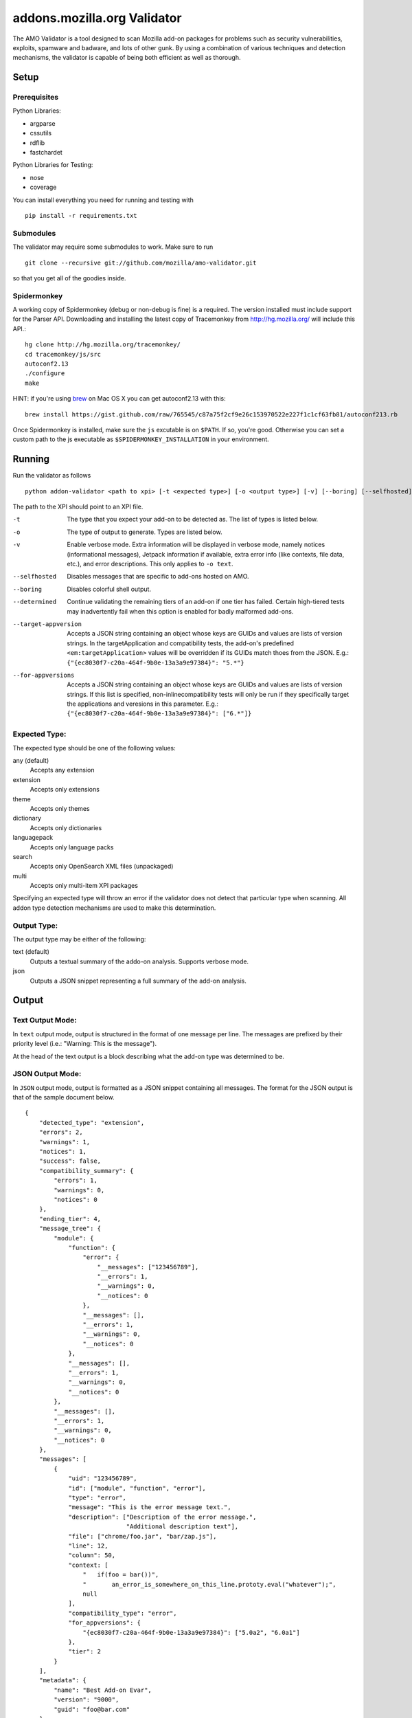==============================
 addons.mozilla.org Validator
==============================

The AMO Validator is a tool designed to scan Mozilla add-on packages for
problems such as security vulnerabilities, exploits, spamware and badware,
and lots of other gunk. By using a combination of various techniques and
detection mechanisms, the validator is capable of being both efficient as well
as thorough.

-------
 Setup
-------

Prerequisites
=============

Python Libraries:

- argparse
- cssutils
- rdflib
- fastchardet

Python Libraries for Testing:

- nose
- coverage

You can install everything you need for running and testing with ::

    pip install -r requirements.txt


Submodules
==========

The validator may require some submodules to work. Make sure to run ::

    git clone --recursive git://github.com/mozilla/amo-validator.git

so that you get all of the goodies inside.


Spidermonkey
============

A working copy of Spidermonkey (debug or non-debug is fine) is a required. The
version installed must include support for the Parser API. Downloading and
installing the latest copy of Tracemonkey from http://hg.mozilla.org/ will
include this API.::

    hg clone http://hg.mozilla.org/tracemonkey/
    cd tracemonkey/js/src
    autoconf2.13
    ./configure
    make

HINT: if you're using `brew`_ on Mac OS X you can get autoconf2.13 with this::

    brew install https://gist.github.com/raw/765545/c87a75f2cf9e26c153970522e227f1c1cf63fb81/autoconf213.rb

Once Spidermonkey is installed, make sure the ``js`` excutable is on
``$PATH``. If so, you're good. Otherwise you can set a custom path to the js
executable as ``$SPIDERMONKEY_INSTALLATION`` in your environment.

.. _`brew`: http://mxcl.github.com/homebrew/

---------
 Running
---------

Run the validator as follows ::

    python addon-validator <path to xpi> [-t <expected type>] [-o <output type>] [-v] [--boring] [--selfhosted] [--determined]

The path to the XPI should point to an XPI file.

-t                  The type that you expect your add-on to be detected as. The
                    list of types is listed below.
-o                  The type of output to generate. Types are listed below.
-v                  Enable verbose mode. Extra information will be displayed in
                    verbose mode, namely notices (informational messages),
                    Jetpack information if available, extra error info (like
                    contexts, file data, etc.), and error descriptions. This
                    only applies to ``-o text``.
--selfhosted        Disables messages that are specific to add-ons hosted on
                    AMO.
--boring            Disables colorful shell output.
--determined        Continue validating the remaining tiers of an add-on if one
                    tier has failed. Certain high-tiered tests may
                    inadvertently fail when this option is enabled for badly
                    malformed add-ons.
--target-appversion     Accepts a JSON string containing an object whose keys
                    are GUIDs and values are lists of version strings. In the
                    targetApplication and compatibility tests, the add-on's
                    predefined ``<em:targetApplication>`` values will be
                    overridden if its GUIDs match thoes from the JSON. E.g.:
                    ``{"{ec8030f7-c20a-464f-9b0e-13a3a9e97384}": "5.*"}``
--for-appversions   Accepts a JSON string containing an object whose keys are
                    GUIDs and values are lists of version strings. If this
                    list is specified, non-inlinecompatibility tests will only
                    be run if they specifically target the applications and
                    veresions in this parameter. E.g.:
                    ``{"{ec8030f7-c20a-464f-9b0e-13a3a9e97384}": ["6.*"]}``


Expected Type:
==============

The expected type should be one of the following values:

any (default)
    Accepts any extension
extension
    Accepts only extensions
theme
    Accepts only themes
dictionary
    Accepts only dictionaries
languagepack
    Accepts only language packs
search
    Accepts only OpenSearch XML files (unpackaged)
multi
    Accepts only multi-item XPI packages

Specifying an expected type will throw an error if the validator
does not detect that particular type when scanning. All addon type
detection mechanisms are used to make this determination.


Output Type:
============

The output type may be either of the following:

text (default)
    Outputs a textual summary of the addo-on analysis. Supports verbose mode.
json
    Outputs a JSON snippet representing a full summary of the add-on analysis.


--------
 Output
--------

Text Output Mode:
=================

In ``text`` output mode, output is structured in the format of one
message per line. The messages are prefixed by their priority level
(i.e.: "Warning: This is the message").

At the head of the text output is a block describing what the
add-on type was determined to be.


JSON Output Mode:
=================

In ``JSON`` output mode, output is formatted as a JSON snippet
containing all messages. The format for the JSON output is that of the
sample document below.

::

    {
        "detected_type": "extension",
        "errors": 2,
        "warnings": 1,
        "notices": 1,
        "success": false,
        "compatibility_summary": {
            "errors": 1,
            "warnings": 0,
            "notices": 0
        },
        "ending_tier": 4,
        "message_tree": {
            "module": {
                "function": {
                    "error": {
                        "__messages": ["123456789"],
                        "__errors": 1,
                        "__warnings": 0,
                        "__notices": 0
                    },
                    "__messages": [],
                    "__errors": 1,
                    "__warnings": 0,
                    "__notices": 0
                },
                "__messages": [],
                "__errors": 1,
                "__warnings": 0,
                "__notices": 0
            },
            "__messages": [],
            "__errors": 1,
            "__warnings": 0,
            "__notices": 0
        },
        "messages": [
            {
                "uid": "123456789",
                "id": ["module", "function", "error"],
                "type": "error",
                "message": "This is the error message text.",
                "description": ["Description of the error message.",
                                "Additional description text"],
                "file": ["chrome/foo.jar", "bar/zap.js"],
                "line": 12,
                "column": 50,
                "context: [
                    "   if(foo = bar())",
                    "       an_error_is_somewhere_on_this_line.prototy.eval("whatever");",
                    null
                ],
                "compatibility_type": "error",
                "for_appversions": {
                    "{ec8030f7-c20a-464f-9b0e-13a3a9e97384}": ["5.0a2", "6.0a1"]
                },
                "tier": 2
            }
        ],
        "metadata": {
            "name": "Best Add-on Evar",
            "version": "9000",
            "guid": "foo@bar.com"
        }
    }


The ``message_tree`` element to the document above contains a series of
JavaScript objects organized into a tree structure. The key of each element in
the tree is the the name of each successive part of the validator that
generated a particular message or set of messages (increasing in specificity as
the depth of the tree increases). Each tree element also includes a series of
additional nodes which provide extra information:

::

    __errors - number - The number of errors generated in this node
    __warnings - number - The number of warnings generated in this node
    __notices - number - The number of messages generated in this node
    __messages - list - A list of UIDs from messages in the `messages` node


JSON Notes:
-----------

File Hierarchy
~~~~~~~~~~~~~~

When a subpackage exists, an angle bracket will delimit the subpackage
name and the message text.

If no applicable file is available (i.e.: when a file is missing), the
``file`` value will be empty. If a ``file`` value is available within a
subpackage, then the ``file`` attribute will be a list containing the
name of the outermost subpackage's name, followed by each successive
concentric subpackage's name, followed by the name of the file that the
message was generated in. If no applicable file is available within a
subpackage, the ``file`` attribute is identical, except the last element
of the list in the ``file`` attribute is an empty string.

For instance, this tree would generate the following messages:

::

    package_to_test.xpi
        |
        |-install.rdf
        |-chrome.manifest
        |-subpackage.xpi
        |  |
        |  |-subsubpackage.xpi
        |     |
        |     |-chrome.manifest
        |     |-install.rdf
        |
        |-subpackage.jar
           |
           |-install.rdf

::

    {
        "type": "notice",
        "message": "<em:type> not found in install.rdf",
        "description": " ... ",
        "file": "install.rdf",
        "line": 0
    },
    {
        "type": "error",
        "message": "Invalid chrome.manifest subject: override",
        "description": " ... ",
        "file": "chrome.manifest",
        "line": 7
    },
    {
        "type": "error",
        "message": "subpackage.xpi > install.rdf missing from theme",
        "description": " ... ",
        "file": ["subpackage.xpi", ""],
        "line": 0
    },
    {
        "type": "error",
        "message": "subpackage.xpi > subsubpackage.xpi > Invalid chrome.manifest subject: sytle",
        "description": " ... ",
        "file": ["subpackage.xpi", "subsubpackage.xpi", "chrome.manifest"],
        "line": 5
    }

Line Numbers and Columns
~~~~~~~~~~~~~~~~~~~~~~~~

Line numbers are 1-based. Column numbers are 0-based. This can be confusing from a programmatic standpoint, but makes literal sense. "Line one" would obviously refer to the first line of a file.

Contexts
~~~~~~~~

The context attribute of messages will either be a list or null. Null contexts represent the validator's inability to determine surrounding code. As a list, there will always be three elements. Each element represents a line surrounding the message's location.

The middle element of the context list represents the line of interest. If an element of the context list is null, that line does not exist. For instance, if an error is on the first line of a file, the context might look like:

::

    [
        null,
        "This is the line with the error",
        "This is the second line of the file"
    ]

The same rule applies for the end of a file and for files with only one line.

---------
 Testing
---------

Unit tests can be run with ::

    fab test

or, after setting the proper python path: ::

    nosetests

However, to turn run unit tests with code coverage, the appropriate
command would be: ::

    nosetests --with-coverage --cover-package=validator --cover-skip=validator.outputhandlers.,validator.main,validator.constants,validator.constants_local --cover-inclusive --cover-tests

Note that in order to use the --cover-skip nose parameter, you must install the included patch for nose's coverage.py plugin: ::

    extras/cover.py

This file should overwrite the standard nose coverage plugin at the appropriate location: ::

    ~/.virtualenvs/[virtual environment]/lib/pythonX.X/site-packages/nose/plugins/cover.py
    /usr/lib/pythonX.X/site-packages/nose/plugins/cover.py


----------
 Updating
----------

Some regular maintenance needs to be performed on the validator in order to
make sure that the results are accurate.

App Versions
============

A list of Mozilla ``<em:targetApplication>`` values is stored in the
``validator/app_versions.json`` file. This must be updated to include the latest
application versions. This information can be found on AMO:

https://addons.mozilla.org/en-US/firefox/pages/appversions/


JS Libraries
============

A list of JS library hashes is kept to allow for whitelisting. This must be
regenerated with each new library version. To update: ::

    cd extras
    mkdir jslibs
    python jslibfetcher.py
    python build_whitelist.py
    # We keep a special hash for testing
    echo "e96461c6c19608f528b4a3c33a032b697b999b62" >> whitelist_hashes.txt
    mv whitelist_hashes.txt ../validator/testcases/hashes.txt

To add new libraries to the mix, edit ``extras/jslibfetcher.py`` and add the
version number to the appropriate tuple.


Jetpack
=======

In order to maintain Jetpack compatibility, the whitelist hashes need to be
regenerated with each successive Jetpack version. To rebuild the hash library,
simply run: ::

    cd jetpack
    ./generate_jp_whitelist.sh

That's it!

